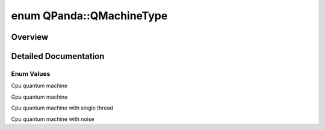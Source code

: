 .. index:: pair: enum; QMachineType
.. _doxid-namespace_q_panda_1a49e43bfca791e92de2939590de4dcc13:

enum QPanda::QMachineType
=========================

Overview
~~~~~~~~



.. ref-code-block:: cpp
	:class: doxyrest-overview-code-block

	#include <QuantumMachineInterface.h>

	enum QMachineType
	{
	    :ref:`CPU<doxid-namespace_q_panda_1a49e43bfca791e92de2939590de4dcc13aea39cfc1ace612a8e2c4da2c62ae5659>`,
	    :ref:`GPU<doxid-namespace_q_panda_1a49e43bfca791e92de2939590de4dcc13a3b682dd30dfcb9f2fc97dc7ef042eec4>`,
	    :ref:`CPU_SINGLE_THREAD<doxid-namespace_q_panda_1a49e43bfca791e92de2939590de4dcc13a87e4f81c75b391ea343c312997311f6b>`,
	    :ref:`NOISE<doxid-namespace_q_panda_1a49e43bfca791e92de2939590de4dcc13a2ece6260bb24870326142550de436abc>`,
	};

.. _details-namespace_q_panda_1a49e43bfca791e92de2939590de4dcc13:

Detailed Documentation
~~~~~~~~~~~~~~~~~~~~~~



Enum Values
-----------

.. index:: pair: enumvalue; CPU
.. _doxid-namespace_q_panda_1a49e43bfca791e92de2939590de4dcc13aea39cfc1ace612a8e2c4da2c62ae5659:

.. ref-code-block:: cpp
	:class: doxyrest-title-code-block

	CPU

Cpu quantum machine

.. index:: pair: enumvalue; GPU
.. _doxid-namespace_q_panda_1a49e43bfca791e92de2939590de4dcc13a3b682dd30dfcb9f2fc97dc7ef042eec4:

.. ref-code-block:: cpp
	:class: doxyrest-title-code-block

	GPU

Gpu quantum machine

.. index:: pair: enumvalue; CPU_SINGLE_THREAD
.. _doxid-namespace_q_panda_1a49e43bfca791e92de2939590de4dcc13a87e4f81c75b391ea343c312997311f6b:

.. ref-code-block:: cpp
	:class: doxyrest-title-code-block

	CPU_SINGLE_THREAD

Cpu quantum machine with single thread

.. index:: pair: enumvalue; NOISE
.. _doxid-namespace_q_panda_1a49e43bfca791e92de2939590de4dcc13a2ece6260bb24870326142550de436abc:

.. ref-code-block:: cpp
	:class: doxyrest-title-code-block

	NOISE

Cpu quantum machine with noise

